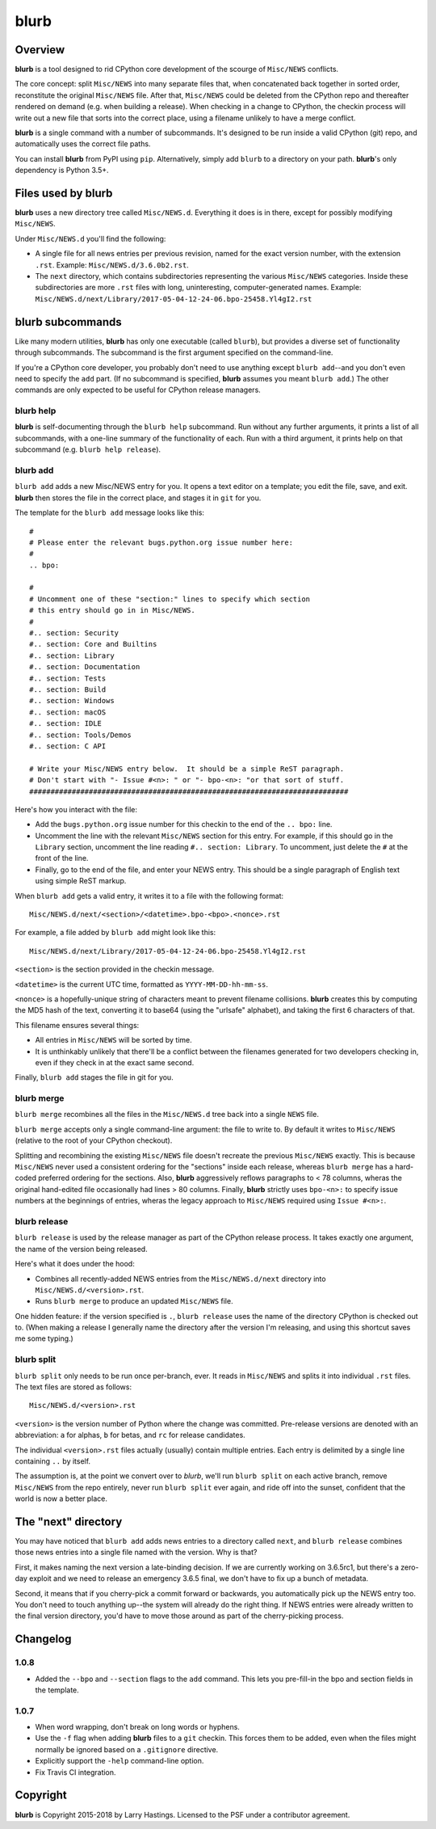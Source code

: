 blurb
=====

.. image:: https://img.shields.io/pypi/v/blurb.svg
    :target: https://pypi.org/project/blurb/

Overview
--------

**blurb** is a tool designed to rid CPython core development
of the scourge of ``Misc/NEWS`` conflicts.

The core concept: split ``Misc/NEWS`` into many
separate files that, when concatenated back together
in sorted order, reconstitute the original ``Misc/NEWS`` file.
After that, ``Misc/NEWS`` could be deleted from the CPython
repo and thereafter rendered on demand (e.g. when building
a release).  When checking in a change to CPython, the checkin
process will write out a new file that sorts into the correct place,
using a filename unlikely to have a merge conflict.

**blurb** is a single command with a number of subcommands.
It's designed  to be run inside a valid CPython (git) repo,
and automatically uses the correct file paths.

You can install **blurb** from PyPI using ``pip``.  Alternatively,
simply add ``blurb`` to a directory on your path.
**blurb**'s only dependency is Python 3.5+.


Files used by blurb
-------------------

**blurb** uses a new directory tree called ``Misc/NEWS.d``.
Everything it does is in there, except for possibly
modifying ``Misc/NEWS``.

Under ``Misc/NEWS.d`` you'll find the following:

* A single file for all news entries per previous revision,
  named for the exact version number, with the extension ``.rst``.
  Example: ``Misc/NEWS.d/3.6.0b2.rst``.

* The ``next`` directory, which contains subdirectories representing
  the various ``Misc/NEWS`` categories.  Inside these subdirectories
  are more ``.rst`` files with long, uninteresting, computer-generated
  names.  Example:
  ``Misc/NEWS.d/next/Library/2017-05-04-12-24-06.bpo-25458.Yl4gI2.rst``


blurb subcommands
-----------------

Like many modern utilities, **blurb** has only one executable
(called ``blurb``), but provides a diverse set of functionality
through subcommands.  The subcommand is the first argument specified
on the command-line.

If you're a CPython core developer, you probably don't need to use
anything except ``blurb add``--and you don't even need to specify
the ``add`` part.
(If no subcommand is specified, **blurb** assumes you meant ``blurb add``.)
The other commands are only expected to be useful for CPython release
managers.



blurb help
~~~~~~~~~~

**blurb** is self-documenting through the ``blurb help`` subcommand.
Run without any further arguments, it prints a list of all subcommands,
with a one-line summary of the functionality of each.  Run with a
third argument, it prints help on that subcommand (e.g. ``blurb help release``).


blurb add
~~~~~~~~~

``blurb add`` adds a new Misc/NEWS entry for you.
It opens a text editor on a template; you edit the
file, save, and exit.  **blurb** then stores the file
in the correct place, and stages it in ``git`` for you.

The template for the ``blurb add`` message looks like this::

    #
    # Please enter the relevant bugs.python.org issue number here:
    #
    .. bpo:

    #
    # Uncomment one of these "section:" lines to specify which section
    # this entry should go in in Misc/NEWS.
    #
    #.. section: Security
    #.. section: Core and Builtins
    #.. section: Library
    #.. section: Documentation
    #.. section: Tests
    #.. section: Build
    #.. section: Windows
    #.. section: macOS
    #.. section: IDLE
    #.. section: Tools/Demos
    #.. section: C API

    # Write your Misc/NEWS entry below.  It should be a simple ReST paragraph.
    # Don't start with "- Issue #<n>: " or "- bpo-<n>: "or that sort of stuff.
    ###########################################################################

Here's how you interact with the file:

* Add the ``bugs.python.org`` issue number for this checkin to the
  end of the ``.. bpo:`` line.

* Uncomment the line with the relevant ``Misc/NEWS`` section for this entry.
  For example, if this should go in the ``Library`` section, uncomment
  the line reading ``#.. section: Library``.  To uncomment, just delete
  the ``#`` at the front of the line.

* Finally, go to the end of the file, and enter your NEWS entry.
  This should be a single paragraph of English text using
  simple ReST markup.

When ``blurb add`` gets a valid entry, it writes it to a file
with the following format::

    Misc/NEWS.d/next/<section>/<datetime>.bpo-<bpo>.<nonce>.rst

For example, a file added by ``blurb add`` might look like this::

    Misc/NEWS.d/next/Library/2017-05-04-12-24-06.bpo-25458.Yl4gI2.rst

``<section>`` is the section provided in the checkin message.

``<datetime>`` is the current UTC time, formatted as
``YYYY-MM-DD-hh-mm-ss``.

``<nonce>`` is a hopefully-unique string of characters meant to
prevent filename collisions.  **blurb** creates this by computing
the MD5 hash of the text, converting it to base64 (using the
"urlsafe" alphabet), and taking the first 6 characters of that.


This filename ensures several things:

* All entries in ``Misc/NEWS`` will be sorted by time.

* It is unthinkably unlikely that there'll be a conflict
  between the filenames generated for two developers checking in,
  even if they check in at the exact same second.


Finally, ``blurb add`` stages the file in git for you.


blurb merge
~~~~~~~~~~~

``blurb merge`` recombines all the files in the
``Misc/NEWS.d`` tree back into a single ``NEWS`` file.

``blurb merge`` accepts only a single command-line argument:
the file to write to.  By default it writes to
``Misc/NEWS`` (relative to the root of your CPython checkout).

Splitting and recombining the existing ``Misc/NEWS`` file
doesn't recreate the previous ``Misc/NEWS`` exactly.  This
is because ``Misc/NEWS`` never used a consistent ordering
for the "sections" inside each release, whereas ``blurb merge``
has a hard-coded preferred ordering for the sections.  Also,
**blurb** aggressively reflows paragraphs to < 78 columns,
wheras the original hand-edited file occasionally had lines
> 80 columns.  Finally, **blurb** strictly uses ``bpo-<n>:`` to
specify issue numbers at the beginnings of entries, wheras
the legacy approach to ``Misc/NEWS`` required using ``Issue #<n>:``.


blurb release
~~~~~~~~~~~~~

``blurb release`` is used by the release manager as part of
the CPython release process.  It takes exactly one argument,
the name of the version being released.

Here's what it does under the hood:

* Combines all recently-added NEWS entries from
  the ``Misc/NEWS.d/next`` directory into ``Misc/NEWS.d/<version>.rst``.
* Runs ``blurb merge`` to produce an updated ``Misc/NEWS`` file.

One hidden feature: if the version specified is ``.``, ``blurb release``
uses the name of the directory CPython is checked out to.
(When making a release I generally name the directory after the
version I'm releasing, and using this shortcut saves me some typing.)


blurb split
~~~~~~~~~~~

``blurb split`` only needs to be run once per-branch, ever.
It reads in ``Misc/NEWS``
and splits it into individual ``.rst`` files.
The text files are stored as follows::

    Misc/NEWS.d/<version>.rst

``<version>`` is the version number of Python where the
change was committed.  Pre-release versions are denoted
with an abbreviation: ``a`` for alphas, ``b`` for betas,
and ``rc`` for release candidates.

The individual ``<version>.rst`` files actually (usually)
contain multiple entries.  Each entry is delimited by a
single line containing ``..`` by itself.

The assumption is, at the point we convert over to *blurb*,
we'll run ``blurb split`` on each active branch,
remove ``Misc/NEWS`` from the repo entirely,
never run ``blurb split`` ever again,
and ride off into the sunset, confident that the world is now
a better place.



The "next" directory
--------------------

You may have noticed that ``blurb add`` adds news entries to
a directory called ``next``, and ``blurb release`` combines those
news entries into a single file named with the version.  Why
is that?

First, it makes naming the next version a late-binding decision.
If we are currently working on 3.6.5rc1, but there's a zero-day
exploit and we need to release an emergency 3.6.5 final, we don't
have to fix up a bunch of metadata.

Second, it means that if you cherry-pick a commit forward or
backwards, you automatically pick up the NEWS entry too.  You
don't need to touch anything up--the system will already do
the right thing.  If NEWS entries were already written to the
final version directory, you'd have to move those around as
part of the cherry-picking process.

Changelog
---------

1.0.8
~~~~~

- Added the ``--bpo`` and ``--section`` flags to
  the ``add`` command.  This lets you pre-fill-in
  the bpo and section fields in the template.

1.0.7
~~~~~

- When word wrapping, don't break on long words or hyphens.
- Use the ``-f`` flag when adding **blurb** files to a ``git``
  checkin.  This forces them to be added, even when the files
  might normally be ignored based on a ``.gitignore`` directive.
- Explicitly support the ``-help`` command-line option.
- Fix Travis CI integration.

Copyright
---------

**blurb** is Copyright 2015-2018 by Larry Hastings.
Licensed to the PSF under a contributor agreement.
